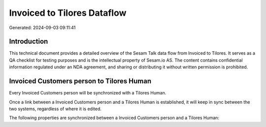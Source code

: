 ============================
Invoiced to Tilores Dataflow
============================

Generated: 2024-09-03 09:11:41

Introduction
------------

This technical document provides a detailed overview of the Sesam Talk data flow from Invoiced to Tilores. It serves as a QA checklist for testing purposes and is the intellectual property of Sesam.io AS. The content contains confidential information regulated under an NDA agreement, and sharing or distributing it without written permission is prohibited.

Invoiced Customers person to Tilores Human
------------------------------------------
Every Invoiced Customers person will be synchronized with a Tilores Human.

Once a link between a Invoiced Customers person and a Tilores Human is established, it will keep in sync between the two systems, regardless of where it is edited.

The following properties are synchronized between a Invoiced Customers person and a Tilores Human:

.. list-table::
   :header-rows: 1

   * - Invoiced Customers person Property
     - Tilores Human Property
     - Tilores Data Type

